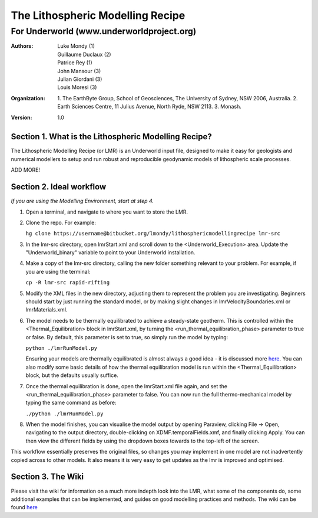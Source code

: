 ===================================
 The Lithospheric Modelling Recipe 
===================================
--------------------------------------------
 For Underworld (www.underworldproject.org)
--------------------------------------------

:Authors: - Luke Mondy (1)
          - Guillaume Duclaux (2)
          - Patrice Rey (1)
          - John Mansour (3) 
          - Julian Giordani (3)
          - Louis Moresi (3)
    
:Organization: 1. The EarthByte Group, School of Geosciences, The University of Sydney, NSW 2006, Australia. 2. Earth Sciences Centre, 11 Julius Avenue, North Ryde, NSW 2113. 3. Monash.

:Version: 1.0

.. image:: http://i.imgur.com/ZWjQKoTl.png

Section 1. What is the Lithospheric Modelling Recipe?
-----------------------------------------------------
The Lithospheric Modelling Recipe (or LMR) is an Underworld input file, designed to make it easy for geologists and numerical modellers to setup and run robust and reproducible geodynamic models of lithospheric scale processes.

ADD MORE!

Section 2. Ideal workflow
-------------------------
*If you are using the Modelling Environment, start at step 4.*

1. Open a terminal, and navigate to where you want to store the LMR.

2. Clone the repo. For example:
   
   ``hg clone https://username@bitbucket.org/lmondy/lithosphericmodellingrecipe lmr-src``

3. In the lmr-src directory, open lmrStart.xml and scroll down to the <Underworld_Execution> area. Update the "Underworld_binary" variable to point to your Underworld installation.

4. Make a copy of the lmr-src directory, calling the new folder something relevant to your problem. For example, if you are using the terminal:
   
   ``cp -R lmr-src rapid-rifting``

5. Modify the XML files in the new directory, adjusting them to represent the problem you are investigating. Beginners should start by just running the standard model, or by making slight changes in lmrVelocityBoundaries.xml or lmrMaterials.xml.

6. The model needs to be thermally equilibrated to achieve a steady-state geotherm. This is controlled within the <Thermal_Equilibration> block in lmrStart.xml, by turning the <run_thermal_equilibration_phase> parameter to true or false. By default, this parameter is set to true, so simply run the model by typing:
   
   ``python ./lmrRunModel.py``
   
   Ensuring your models are thermally equilibrated is almost always a good idea - it is discussed more `here <https://bitbucket.org/lmondy/lithosphericmodellingrecipe/wiki/Thermal%20Equilibration>`_.
   You can also modify some basic details of how the thermal equilibration model is run within the <Thermal_Equilibration> block, but the defaults usually suffice.

7. Once the thermal equilibration is done, open the lmrStart.xml file again, and set the <run_thermal_equilibration_phase> parameter to false. You can now run the full thermo-mechanical model by typing the same command as before:
   
   ``./python ./lmrRunModel.py``

8. When the model finishes, you can visualise the model output by opening Paraview, clicking File -> Open, navigating to the output directory, double-clicking on XDMF.temporalFields.xmf, and finally clicking Apply. You can then view the different fields by using the dropdown boxes towards to the top-left of the screen.


This workflow essentially preserves the original files, so changes you may implement in one model are not inadvertently copied across to other models. It also means it is very easy to get updates as the lmr is improved and optimised.

Section 3. The Wiki
-------------------------
Please visit the wiki for information on a much more indepth look into the LMR, what some of the components do, some additional examples that can be implemented, and guides on good modelling practices and methods. The wiki can be found `here <https://bitbucket.org/lmondy/lithosphericmodellingrecipe/wiki>`_
